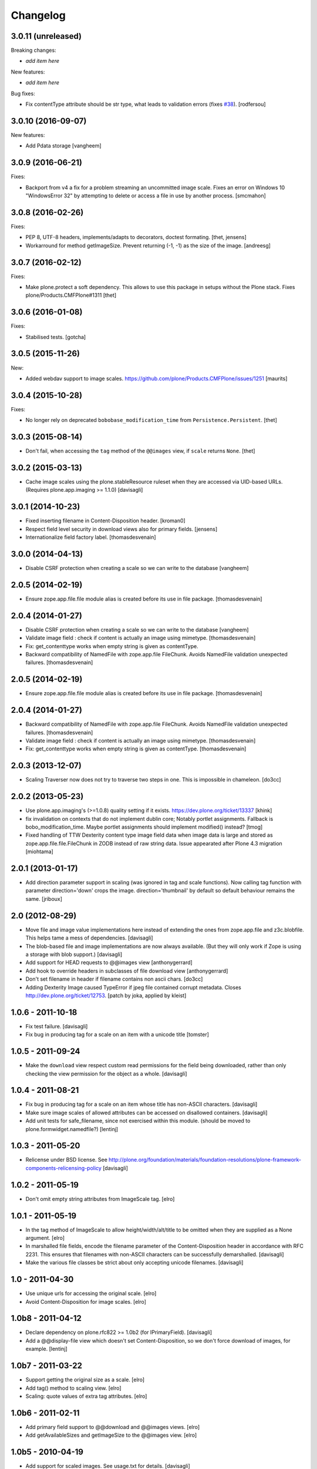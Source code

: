 Changelog
=========

3.0.11 (unreleased)
-------------------

Breaking changes:

- *add item here*

New features:

- *add item here*

Bug fixes:

- Fix contentType attribute should be str type, what leads to validation errors (fixes `#38`_).
  [rodfersou]


3.0.10 (2016-09-07)
-------------------

New features:

- Add Pdata storage
  [vangheem]


3.0.9 (2016-06-21)
------------------

Fixes:

- Backport from v4 a fix for a problem streaming an uncommitted image scale.
  Fixes an error on Windows 10 "WindowsError 32" by attempting to delete or
  access a file in use by another process.
  [smcmahon]


3.0.8 (2016-02-26)
------------------

Fixes:

- PEP 8, UTF-8 headers, implements/adapts to decorators, doctest formating.
  [thet, jensens]

- Workarround for method getImageSize.
  Prevent returning (-1, -1) as the size of the image.
  [andreesg]


3.0.7 (2016-02-12)
------------------

Fixes:

- Make plone.protect a soft dependency. This allows to use this package in
  setups without the Plone stack. Fixes plone/Products.CMFPlone#1311
  [thet]

3.0.6 (2016-01-08)
------------------

Fixes:

- Stabilised tests.  [gotcha]


3.0.5 (2015-11-26)
------------------

New:

- Added webdav support to image scales.
  https://github.com/plone/Products.CMFPlone/issues/1251
  [maurits]


3.0.4 (2015-10-28)
------------------

Fixes:

- No longer rely on deprecated ``bobobase_modification_time`` from
  ``Persistence.Persistent``.
  [thet]


3.0.3 (2015-08-14)
------------------

- Don't fail, when accessing the ``tag`` method of the ``@@images`` view, if
  ``scale`` returns ``None``.
  [thet]


3.0.2 (2015-03-13)
------------------

- Cache image scales using the plone.stableResource ruleset when they are
  accessed via UID-based URLs. (Requires plone.app.imaging >= 1.1.0)
  [davisagli]


3.0.1 (2014-10-23)
------------------

- Fixed inserting filename in Content-Disposition header.
  [kroman0]

- Respect field level security in download views also for primary fields.
  [jensens]

- Internationalize field factory label.
  [thomasdesvenain]


3.0.0 (2014-04-13)
------------------

- Disable CSRF protection when creating a scale so we can write to the database
  [vangheem]


2.0.5 (2014-02-19)
------------------

- Ensure zope.app.file.file module alias is created before its use in
  file package.
  [thomasdesvenain]


2.0.4 (2014-01-27)
------------------

- Disable CSRF protection when creating a scale so we can write to the database
  [vangheem]

- Validate image field : check if content is actually an image using mimetype.
  [thomasdesvenain]

- Fix: get_contenttype works when empty string is given as contentType.

- Backward compatibility of NamedFile with zope.app.file FileChunk.
  Avoids NamedFile validation unexpected failures.
  [thomasdesvenain]


2.0.5 (2014-02-19)
------------------

- Ensure zope.app.file.file module alias is created before its use in
  file package.
  [thomasdesvenain]


2.0.4 (2014-01-27)
------------------

- Backward compatibility of NamedFile with zope.app.file FileChunk.
  Avoids NamedFile validation unexpected failures.
  [thomasdesvenain]

- Validate image field : check if content is actually an image using mimetype.
  [thomasdesvenain]

- Fix: get_contenttype works when empty string is given as contentType.
  [thomasdesvenain]


2.0.3 (2013-12-07)
------------------

- Scaling Traverser now does not try to traverse two steps in one.
  This is impossible in chameleon.
  [do3cc]


2.0.2 (2013-05-23)
------------------

* Use plone.app.imaging's (>=1.0.8) quality setting if it exists.
  https://dev.plone.org/ticket/13337
  [khink]

* fix invalidation on contexts that do not implement dublin core; Notably
  portlet assignments. Fallback is bobo_modification_time. Maybe portlet
  assignments should implement modified() instead?
  [tmog]

* Fixed handling of TTW Dexterity content type image field
  data when image data is large and stored as
  zope.app.file.file.FileChunk in ZODB instead of raw string data.
  Issue appearated after Plone 4.3 migration [miohtama]


2.0.1 (2013-01-17)
------------------

* Add direction parameter support in scaling (was ignored in tag and scale
  functions).
  Now calling tag function with parameter direction='down' crops the image.
  direction='thumbnail' by default so default behaviour remains the same.
  [jriboux]

2.0 (2012-08-29)
----------------

* Move file and image value implementations here instead of extending
  the ones from zope.app.file and z3c.blobfile. This helps tame a mess
  of dependencies.
  [davisagli]

* The blob-based file and image implementations are now always available.
  (But they will only work if Zope is using a storage with blob support.)
  [davisagli]

* Add support for HEAD requests to @@images view
  [anthonygerrard]

* Add hook to override headers in subclasses of file download view
  [anthonygerrard]

* Don't set filename in header if filename contains non ascii chars.
  [do3cc]

* Adding Dexterity Image caused TypeError if jpeg file contained
  corrupt metadata. Closes http://dev.plone.org/ticket/12753.
  [patch by joka, applied by kleist]

1.0.6 - 2011-10-18
------------------

* Fix test failure.
  [davisagli]

* Fix bug in producing tag for a scale on an item with a unicode title
  [tomster]

1.0.5 - 2011-09-24
------------------

* Make the ``download`` view respect custom read permissions for the field
  being downloaded, rather than only checking the view permission for the
  object as a whole.
  [davisagli]

1.0.4 - 2011-08-21
------------------

* Fix bug in producing tag for a scale on an item whose title has non-ASCII
  characters.
  [davisagli]

* Make sure image scales of allowed attributes can be accessed on disallowed
  containers.
  [davisagli]

* Add unit tests for safe_filename, since not exercised within this module.
  (should be moved to plone.formwidget.namedfile?)
  [lentinj]

1.0.3 - 2011-05-20
------------------

* Relicense under BSD license.
  See http://plone.org/foundation/materials/foundation-resolutions/plone-framework-components-relicensing-policy
  [davisagli]

1.0.2 - 2011-05-19
------------------

* Don't omit empty string attributes from ImageScale tag.
  [elro]

1.0.1 - 2011-05-19
------------------

* In the tag method of ImageScale to allow height/width/alt/title to be
  omitted when they are supplied as a None argument.
  [elro]

* In marshalled file fields, encode the filename parameter of the
  Content-Disposition header in accordance with RFC 2231. This ensures that
  filenames with non-ASCII characters can be successfully demarshalled.
  [davisagli]

* Make the various file classes be strict about only accepting unicode
  filenames.
  [davisagli]

1.0 - 2011-04-30
----------------

* Use unique urls for accessing the original scale.
  [elro]

* Avoid Content-Disposition for image scales.
  [elro]

1.0b8 - 2011-04-12
------------------

* Declare dependency on plone.rfc822 >= 1.0b2 (for IPrimaryField).
  [davisagli]

* Add a @@display-file view which doesn't set Content-Disposition, so we don't
  force download of images, for example.
  [lentinj]

1.0b7 - 2011-03-22
------------------

* Support getting the original size as a scale.
  [elro]

* Add tag() method to scaling view.
  [elro]

* Scaling: quote values of extra tag attributes.
  [elro]

1.0b6 - 2011-02-11
------------------

* Add primary field support to @@download and @@images views.
  [elro]

* Add getAvailableSizes and getImageSize to the @@images view.
  [elro]

1.0b5 - 2010-04-19
------------------

* Add support for scaled images.  See usage.txt for details.
  [davisagli]

* Fix the field schemata so they can be used as the form schema when
  adding the field using plone.schemaeditor.
  [rossp]

1.0b4 - 2009-11-17
------------------

* Avoid using the internal _current_filename() helper, which disappeared in
  ZODB 3.9.
  [optilude]

* Add field factories for plone.schemaeditor (only installed if
  plone.schemaeditor is available)
  [davisagli]

1.0b3 - 2009-10-08
------------------

* Add plone.rfc822 field marshaler (only installed if plone.rfc822 is
  available)
  [optilude]

1.0b2 - 2009-09-17
------------------

* Add plone.supermodel import/export handlers (only installed if
  plone.supermodel is available).
  [optilude]

1.0b1 - 2009-05-30
------------------

* Make z3c.blobfile (and blobs in general) a soft dependency. You'll need to
  separately depend on z3c.blobfile (and probably pin it to versio 0.1.2) to
  get the NamedBlobFile and NamedBlobImage fields. This means that
  plone.namedfile can be used with ZODB versions that do not support BLOBs.
  This policy will probably be revisited for a 2.0 release.
  [optilude]

1.0a1 - 2009-04-17
------------------

* Initial release


.. _`#38`: https://github.com/plone/plone.namedfile/issues/38
